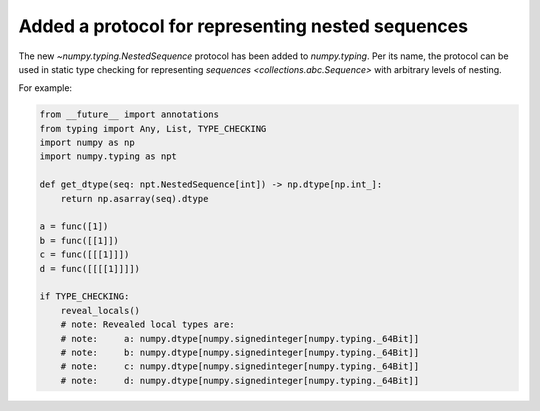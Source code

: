 Added a protocol for representing nested sequences
--------------------------------------------------

The new `~numpy.typing.NestedSequence` protocol has been added to `numpy.typing`.
Per its name, the protocol can be used in static type checking for
representing `sequences <collections.abc.Sequence>` with arbitrary levels of nesting.

For example:

.. code-block:: python

    from __future__ import annotations
    from typing import Any, List, TYPE_CHECKING
    import numpy as np
    import numpy.typing as npt

    def get_dtype(seq: npt.NestedSequence[int]) -> np.dtype[np.int_]:
        return np.asarray(seq).dtype

    a = func([1])
    b = func([[1]])
    c = func([[[1]]])
    d = func([[[[1]]]])

    if TYPE_CHECKING:
        reveal_locals()
        # note: Revealed local types are:
        # note:     a: numpy.dtype[numpy.signedinteger[numpy.typing._64Bit]]
        # note:     b: numpy.dtype[numpy.signedinteger[numpy.typing._64Bit]]
        # note:     c: numpy.dtype[numpy.signedinteger[numpy.typing._64Bit]]
        # note:     d: numpy.dtype[numpy.signedinteger[numpy.typing._64Bit]]

